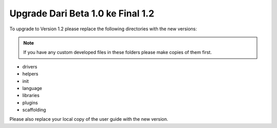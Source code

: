 ####################################
Upgrade Dari Beta 1.0 ke Final 1.2
####################################

To upgrade to Version 1.2 please replace the following directories with
the new versions:

.. note:: If you have any custom developed files in these folders please
	make copies of them first.

-  drivers
-  helpers
-  init
-  language
-  libraries
-  plugins
-  scaffolding

Please also replace your local copy of the user guide with the new
version.
